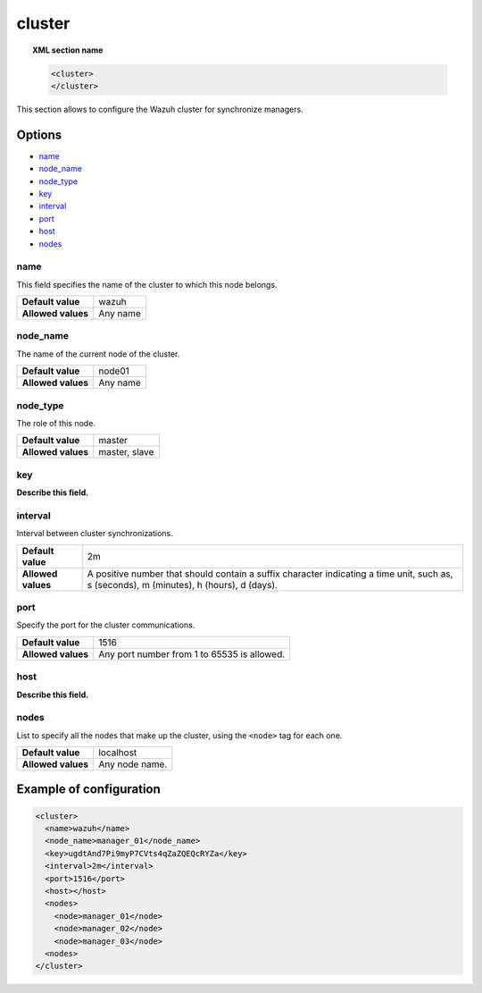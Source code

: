 .. _reference_ossec_cluster:

cluster
=======

.. topic:: XML section name

	.. code-block:: xml

		<cluster>
		</cluster>

This section allows to configure the Wazuh cluster for synchronize managers.

Options
-------

- `name`_
- `node_name`_
- `node_type`_
- `key`_
- `interval`_
- `port`_
- `host`_
- `nodes`_

name
^^^^

This field specifies the name of the cluster to which this node belongs.

+--------------------+---------------+
| **Default value**  | wazuh         |
+--------------------+---------------+
| **Allowed values** | Any name      |
+--------------------+---------------+

node_name
^^^^^^^^^^

The name of the current node of the cluster.

+--------------------+---------------+
| **Default value**  | node01        |
+--------------------+---------------+
| **Allowed values** | Any name      |
+--------------------+---------------+

node_type
^^^^^^^^^^

The role of this node.

+--------------------+------------------+
| **Default value**  | master           |
+--------------------+------------------+
| **Allowed values** | master, slave    |
+--------------------+------------------+

key
^^^^

**Describe this field.**

interval
^^^^^^^^

Interval between cluster synchronizations.

+--------------------+------------------------------------------------------------------------------------------------------------------------------------------+
| **Default value**  | 2m                                                                                                                                       |
+--------------------+------------------------------------------------------------------------------------------------------------------------------------------+
| **Allowed values** | A positive number that should contain a suffix character indicating a time unit, such as, s (seconds), m (minutes), h (hours), d (days). |
+--------------------+------------------------------------------------------------------------------------------------------------------------------------------+


port
^^^^^^

Specify the port for the cluster communications.

+--------------------+---------------------------------------------+
| **Default value**  | 1516                                        |
+--------------------+---------------------------------------------+
| **Allowed values** | Any port number from 1 to 65535 is allowed. |
+--------------------+---------------------------------------------+


host
^^^^

**Describe this field.**

nodes
^^^^^^

List to specify all the nodes that make up the cluster, using the ``<node>`` tag for each one.

+--------------------+---------------------------------+
| **Default value**  | localhost                       |
+--------------------+---------------------------------+
| **Allowed values** | Any node name.                  |
+--------------------+---------------------------------+

Example of configuration
------------------------

.. code-block:: xml

    <cluster>
      <name>wazuh</name>
      <node_name>manager_01</node_name>
      <key>ugdtAnd7Pi9myP7CVts4qZaZQEQcRYZa</key>
      <interval>2m</interval>
      <port>1516</port>
      <host></host>
      <nodes>
        <node>manager_01</node>
        <node>manager_02</node>
        <node>manager_03</node>
      <nodes>
    </cluster>
